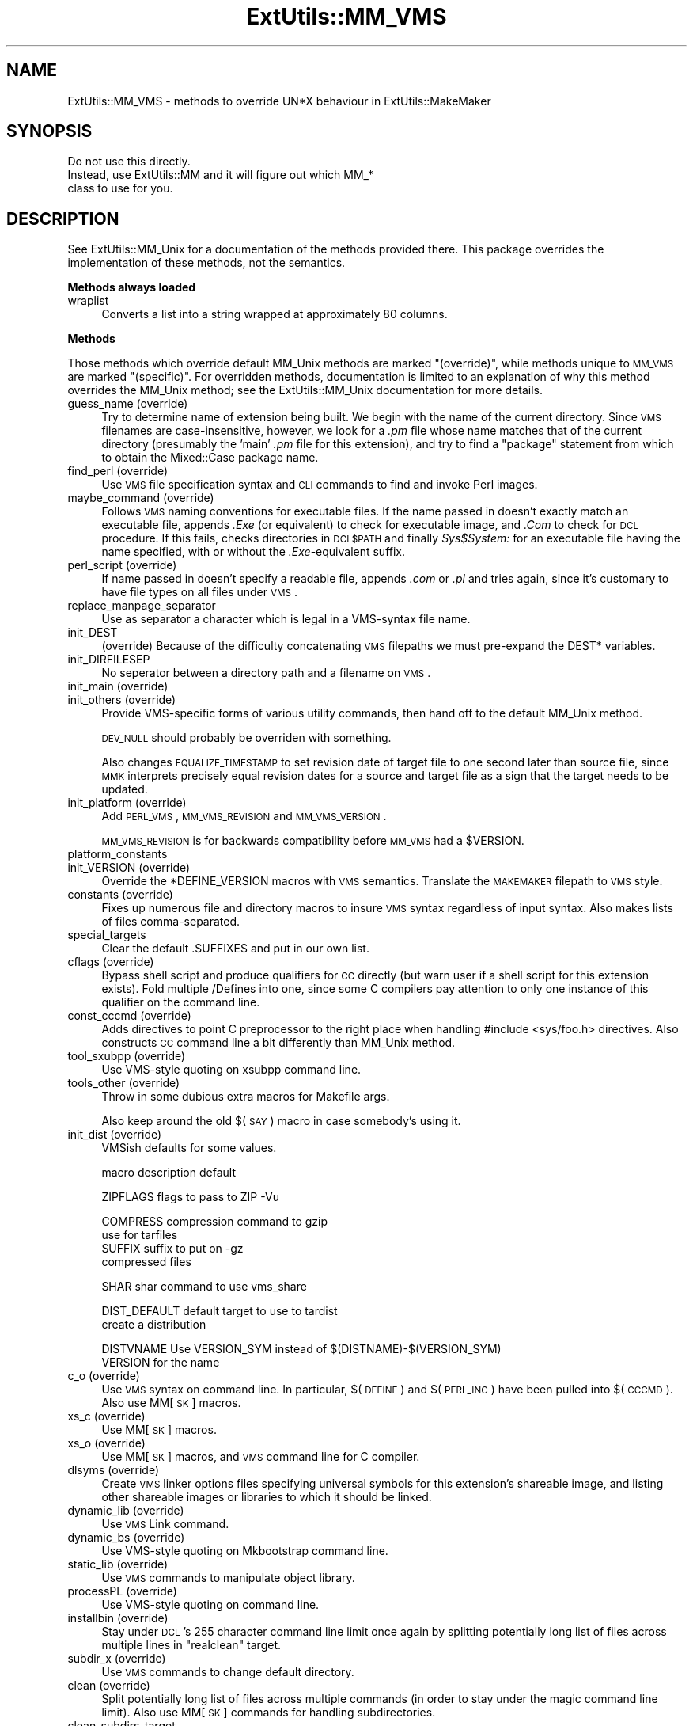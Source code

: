 .\" Automatically generated by Pod::Man v1.37, Pod::Parser v1.13
.\"
.\" Standard preamble:
.\" ========================================================================
.de Sh \" Subsection heading
.br
.if t .Sp
.ne 5
.PP
\fB\\$1\fR
.PP
..
.de Sp \" Vertical space (when we can't use .PP)
.if t .sp .5v
.if n .sp
..
.de Vb \" Begin verbatim text
.ft CW
.nf
.ne \\$1
..
.de Ve \" End verbatim text
.ft R
.fi
..
.\" Set up some character translations and predefined strings.  \*(-- will
.\" give an unbreakable dash, \*(PI will give pi, \*(L" will give a left
.\" double quote, and \*(R" will give a right double quote.  | will give a
.\" real vertical bar.  \*(C+ will give a nicer C++.  Capital omega is used to
.\" do unbreakable dashes and therefore won't be available.  \*(C` and \*(C'
.\" expand to `' in nroff, nothing in troff, for use with C<>.
.tr \(*W-|\(bv\*(Tr
.ds C+ C\v'-.1v'\h'-1p'\s-2+\h'-1p'+\s0\v'.1v'\h'-1p'
.ie n \{\
.    ds -- \(*W-
.    ds PI pi
.    if (\n(.H=4u)&(1m=24u) .ds -- \(*W\h'-12u'\(*W\h'-12u'-\" diablo 10 pitch
.    if (\n(.H=4u)&(1m=20u) .ds -- \(*W\h'-12u'\(*W\h'-8u'-\"  diablo 12 pitch
.    ds L" ""
.    ds R" ""
.    ds C` ""
.    ds C' ""
'br\}
.el\{\
.    ds -- \|\(em\|
.    ds PI \(*p
.    ds L" ``
.    ds R" ''
'br\}
.\"
.\" If the F register is turned on, we'll generate index entries on stderr for
.\" titles (.TH), headers (.SH), subsections (.Sh), items (.Ip), and index
.\" entries marked with X<> in POD.  Of course, you'll have to process the
.\" output yourself in some meaningful fashion.
.if \nF \{\
.    de IX
.    tm Index:\\$1\t\\n%\t"\\$2"
..
.    nr % 0
.    rr F
.\}
.\"
.\" For nroff, turn off justification.  Always turn off hyphenation; it makes
.\" way too many mistakes in technical documents.
.hy 0
.if n .na
.\"
.\" Accent mark definitions (@(#)ms.acc 1.5 88/02/08 SMI; from UCB 4.2).
.\" Fear.  Run.  Save yourself.  No user-serviceable parts.
.    \" fudge factors for nroff and troff
.if n \{\
.    ds #H 0
.    ds #V .8m
.    ds #F .3m
.    ds #[ \f1
.    ds #] \fP
.\}
.if t \{\
.    ds #H ((1u-(\\\\n(.fu%2u))*.13m)
.    ds #V .6m
.    ds #F 0
.    ds #[ \&
.    ds #] \&
.\}
.    \" simple accents for nroff and troff
.if n \{\
.    ds ' \&
.    ds ` \&
.    ds ^ \&
.    ds , \&
.    ds ~ ~
.    ds /
.\}
.if t \{\
.    ds ' \\k:\h'-(\\n(.wu*8/10-\*(#H)'\'\h"|\\n:u"
.    ds ` \\k:\h'-(\\n(.wu*8/10-\*(#H)'\`\h'|\\n:u'
.    ds ^ \\k:\h'-(\\n(.wu*10/11-\*(#H)'^\h'|\\n:u'
.    ds , \\k:\h'-(\\n(.wu*8/10)',\h'|\\n:u'
.    ds ~ \\k:\h'-(\\n(.wu-\*(#H-.1m)'~\h'|\\n:u'
.    ds / \\k:\h'-(\\n(.wu*8/10-\*(#H)'\z\(sl\h'|\\n:u'
.\}
.    \" troff and (daisy-wheel) nroff accents
.ds : \\k:\h'-(\\n(.wu*8/10-\*(#H+.1m+\*(#F)'\v'-\*(#V'\z.\h'.2m+\*(#F'.\h'|\\n:u'\v'\*(#V'
.ds 8 \h'\*(#H'\(*b\h'-\*(#H'
.ds o \\k:\h'-(\\n(.wu+\w'\(de'u-\*(#H)/2u'\v'-.3n'\*(#[\z\(de\v'.3n'\h'|\\n:u'\*(#]
.ds d- \h'\*(#H'\(pd\h'-\w'~'u'\v'-.25m'\f2\(hy\fP\v'.25m'\h'-\*(#H'
.ds D- D\\k:\h'-\w'D'u'\v'-.11m'\z\(hy\v'.11m'\h'|\\n:u'
.ds th \*(#[\v'.3m'\s+1I\s-1\v'-.3m'\h'-(\w'I'u*2/3)'\s-1o\s+1\*(#]
.ds Th \*(#[\s+2I\s-2\h'-\w'I'u*3/5'\v'-.3m'o\v'.3m'\*(#]
.ds ae a\h'-(\w'a'u*4/10)'e
.ds Ae A\h'-(\w'A'u*4/10)'E
.    \" corrections for vroff
.if v .ds ~ \\k:\h'-(\\n(.wu*9/10-\*(#H)'\s-2\u~\d\s+2\h'|\\n:u'
.if v .ds ^ \\k:\h'-(\\n(.wu*10/11-\*(#H)'\v'-.4m'^\v'.4m'\h'|\\n:u'
.    \" for low resolution devices (crt and lpr)
.if \n(.H>23 .if \n(.V>19 \
\{\
.    ds : e
.    ds 8 ss
.    ds o a
.    ds d- d\h'-1'\(ga
.    ds D- D\h'-1'\(hy
.    ds th \o'bp'
.    ds Th \o'LP'
.    ds ae ae
.    ds Ae AE
.\}
.rm #[ #] #H #V #F C
.\" ========================================================================
.\"
.IX Title "ExtUtils::MM_VMS 3"
.TH ExtUtils::MM_VMS 3 "2003-09-30" "perl v5.8.2" "Perl Programmers Reference Guide"
.SH "NAME"
ExtUtils::MM_VMS \- methods to override UN*X behaviour in ExtUtils::MakeMaker
.SH "SYNOPSIS"
.IX Header "SYNOPSIS"
.Vb 3
\&  Do not use this directly.
\&  Instead, use ExtUtils::MM and it will figure out which MM_*
\&  class to use for you.
.Ve
.SH "DESCRIPTION"
.IX Header "DESCRIPTION"
See ExtUtils::MM_Unix for a documentation of the methods provided
there. This package overrides the implementation of these methods, not
the semantics.
.Sh "Methods always loaded"
.IX Subsection "Methods always loaded"
.IP "wraplist" 4
.IX Item "wraplist"
Converts a list into a string wrapped at approximately 80 columns.
.Sh "Methods"
.IX Subsection "Methods"
Those methods which override default MM_Unix methods are marked
\&\*(L"(override)\*(R", while methods unique to \s-1MM_VMS\s0 are marked \*(L"(specific)\*(R".
For overridden methods, documentation is limited to an explanation
of why this method overrides the MM_Unix method; see the ExtUtils::MM_Unix
documentation for more details.
.IP "guess_name (override)" 4
.IX Item "guess_name (override)"
Try to determine name of extension being built.  We begin with the name
of the current directory.  Since \s-1VMS\s0 filenames are case\-insensitive,
however, we look for a \fI.pm\fR file whose name matches that of the current
directory (presumably the 'main' \fI.pm\fR file for this extension), and try
to find a \f(CW\*(C`package\*(C'\fR statement from which to obtain the Mixed::Case
package name.
.IP "find_perl (override)" 4
.IX Item "find_perl (override)"
Use \s-1VMS\s0 file specification syntax and \s-1CLI\s0 commands to find and
invoke Perl images.
.IP "maybe_command (override)" 4
.IX Item "maybe_command (override)"
Follows \s-1VMS\s0 naming conventions for executable files.
If the name passed in doesn't exactly match an executable file,
appends \fI.Exe\fR (or equivalent) to check for executable image, and \fI.Com\fR
to check for \s-1DCL\s0 procedure.  If this fails, checks directories in \s-1DCL$PATH\s0
and finally \fISys$System:\fR for an executable file having the name specified,
with or without the \fI.Exe\fR\-equivalent suffix.
.IP "perl_script (override)" 4
.IX Item "perl_script (override)"
If name passed in doesn't specify a readable file, appends \fI.com\fR or
\&\fI.pl\fR and tries again, since it's customary to have file types on all files
under \s-1VMS\s0.
.IP "replace_manpage_separator" 4
.IX Item "replace_manpage_separator"
Use as separator a character which is legal in a VMS-syntax file name.
.IP "init_DEST" 4
.IX Item "init_DEST"
(override) Because of the difficulty concatenating \s-1VMS\s0 filepaths we
must pre-expand the DEST* variables.
.IP "init_DIRFILESEP" 4
.IX Item "init_DIRFILESEP"
No seperator between a directory path and a filename on \s-1VMS\s0.
.IP "init_main (override)" 4
.IX Item "init_main (override)"
.PD 0
.IP "init_others (override)" 4
.IX Item "init_others (override)"
.PD
Provide VMS-specific forms of various utility commands, then hand
off to the default MM_Unix method.
.Sp
\&\s-1DEV_NULL\s0 should probably be overriden with something.
.Sp
Also changes \s-1EQUALIZE_TIMESTAMP\s0 to set revision date of target file to
one second later than source file, since \s-1MMK\s0 interprets precisely
equal revision dates for a source and target file as a sign that the
target needs to be updated.
.IP "init_platform (override)" 4
.IX Item "init_platform (override)"
Add \s-1PERL_VMS\s0, \s-1MM_VMS_REVISION\s0 and \s-1MM_VMS_VERSION\s0.
.Sp
\&\s-1MM_VMS_REVISION\s0 is for backwards compatibility before \s-1MM_VMS\s0 had a
\&\f(CW$VERSION\fR.
.IP "platform_constants" 4
.IX Item "platform_constants"
.PD 0
.IP "init_VERSION (override)" 4
.IX Item "init_VERSION (override)"
.PD
Override the *DEFINE_VERSION macros with \s-1VMS\s0 semantics.  Translate the
\&\s-1MAKEMAKER\s0 filepath to \s-1VMS\s0 style.
.IP "constants (override)" 4
.IX Item "constants (override)"
Fixes up numerous file and directory macros to insure \s-1VMS\s0 syntax
regardless of input syntax.  Also makes lists of files
comma\-separated.
.IP "special_targets" 4
.IX Item "special_targets"
Clear the default .SUFFIXES and put in our own list.
.IP "cflags (override)" 4
.IX Item "cflags (override)"
Bypass shell script and produce qualifiers for \s-1CC\s0 directly (but warn
user if a shell script for this extension exists).  Fold multiple
/Defines into one, since some C compilers pay attention to only one
instance of this qualifier on the command line.
.IP "const_cccmd (override)" 4
.IX Item "const_cccmd (override)"
Adds directives to point C preprocessor to the right place when
handling #include <sys/foo.h> directives.  Also constructs \s-1CC\s0
command line a bit differently than MM_Unix method.
.IP "tool_sxubpp (override)" 4
.IX Item "tool_sxubpp (override)"
Use VMS-style quoting on xsubpp command line.
.IP "tools_other (override)" 4
.IX Item "tools_other (override)"
Throw in some dubious extra macros for Makefile args.
.Sp
Also keep around the old $(\s-1SAY\s0) macro in case somebody's using it.
.IP "init_dist (override)" 4
.IX Item "init_dist (override)"
VMSish defaults for some values.
.Sp
.Vb 1
\&  macro         description                     default
.Ve
.Sp
.Vb 1
\&  ZIPFLAGS      flags to pass to ZIP            -Vu
.Ve
.Sp
.Vb 4
\&  COMPRESS      compression command to          gzip
\&                use for tarfiles
\&  SUFFIX        suffix to put on                -gz 
\&                compressed files
.Ve
.Sp
.Vb 1
\&  SHAR          shar command to use             vms_share
.Ve
.Sp
.Vb 2
\&  DIST_DEFAULT  default target to use to        tardist
\&                create a distribution
.Ve
.Sp
.Vb 2
\&  DISTVNAME     Use VERSION_SYM instead of      $(DISTNAME)-$(VERSION_SYM)
\&                VERSION for the name
.Ve
.IP "c_o (override)" 4
.IX Item "c_o (override)"
Use \s-1VMS\s0 syntax on command line.  In particular, $(\s-1DEFINE\s0) and
$(\s-1PERL_INC\s0) have been pulled into $(\s-1CCCMD\s0).  Also use MM[\s-1SK\s0] macros.
.IP "xs_c (override)" 4
.IX Item "xs_c (override)"
Use MM[\s-1SK\s0] macros.
.IP "xs_o (override)" 4
.IX Item "xs_o (override)"
Use MM[\s-1SK\s0] macros, and \s-1VMS\s0 command line for C compiler.
.IP "dlsyms (override)" 4
.IX Item "dlsyms (override)"
Create \s-1VMS\s0 linker options files specifying universal symbols for this
extension's shareable image, and listing other shareable images or 
libraries to which it should be linked.
.IP "dynamic_lib (override)" 4
.IX Item "dynamic_lib (override)"
Use \s-1VMS\s0 Link command.
.IP "dynamic_bs (override)" 4
.IX Item "dynamic_bs (override)"
Use VMS-style quoting on Mkbootstrap command line.
.IP "static_lib (override)" 4
.IX Item "static_lib (override)"
Use \s-1VMS\s0 commands to manipulate object library.
.IP "processPL (override)" 4
.IX Item "processPL (override)"
Use VMS-style quoting on command line.
.IP "installbin (override)" 4
.IX Item "installbin (override)"
Stay under \s-1DCL\s0's 255 character command line limit once again by
splitting potentially long list of files across multiple lines
in \f(CW\*(C`realclean\*(C'\fR target.
.IP "subdir_x (override)" 4
.IX Item "subdir_x (override)"
Use \s-1VMS\s0 commands to change default directory.
.IP "clean (override)" 4
.IX Item "clean (override)"
Split potentially long list of files across multiple commands (in
order to stay under the magic command line limit).  Also use MM[\s-1SK\s0]
commands for handling subdirectories.
.IP "clean_subdirs_target" 4
.IX Item "clean_subdirs_target"
.Vb 1
\&  my $make_frag = $MM->clean_subdirs_target;
.Ve
.Sp
\&\s-1VMS\s0 semantics for changing directories and rerunning make very different.
.IP "realclean (override)" 4
.IX Item "realclean (override)"
Guess what we're working around?  Also, use MM[\s-1SK\s0] for subdirectories.
.IP "zipfile_target (o)" 4
.IX Item "zipfile_target (o)"
.PD 0
.IP "tarfile_target (o)" 4
.IX Item "tarfile_target (o)"
.IP "shdist_target (o)" 4
.IX Item "shdist_target (o)"
.PD
Syntax for invoking shar, tar and zip differs from that for Unix.
.IP "dist_test (override)" 4
.IX Item "dist_test (override)"
Use \s-1VMS\s0 commands to change default directory, and use VMS-style
quoting on command line.
.IP "install (override)" 4
.IX Item "install (override)"
Work around \s-1DCL\s0's 255 character limit several times,and use
VMS-style command line quoting in a few cases.
.IP "perldepend (override)" 4
.IX Item "perldepend (override)"
Use VMS-style syntax for files; it's cheaper to just do it directly here
than to have the MM_Unix method call \f(CW\*(C`catfile\*(C'\fR repeatedly.  Also, if
we have to rebuild Config.pm, use MM[\s-1SK\s0] to do it.
.IP "makefile (override)" 4
.IX Item "makefile (override)"
Use \s-1VMS\s0 commands and quoting.
.IP "find_tests (override)" 4
.IX Item "find_tests (override)"
.PD 0
.IP "test (override)" 4
.IX Item "test (override)"
.PD
Use \s-1VMS\s0 commands for handling subdirectories.
.IP "makeaperl (override)" 4
.IX Item "makeaperl (override)"
Undertake to build a new set of Perl images using \s-1VMS\s0 commands.  Since
\&\s-1VMS\s0 does dynamic loading, it's not necessary to statically link each
extension into the Perl image, so this isn't the normal build path.
Consequently, it hasn't really been tested, and may well be incomplete.
.IP "nicetext (override)" 4
.IX Item "nicetext (override)"
Insure that colons marking targets are preceded by space, in order
to distinguish the target delimiter from a colon appearing as
part of a filespec.
.IP "prefixify (override)" 4
.IX Item "prefixify (override)"
prefixifying on \s-1VMS\s0 is simple.  Each should simply be:
.Sp
.Vb 1
\&    perl_root:[some.dir]
.Ve
.Sp
which can just be converted to:
.Sp
.Vb 1
\&    volume:[your.prefix.some.dir]
.Ve
.Sp
otherwise you get the default layout.
.Sp
In effect, your search prefix is ignored and \f(CW$Config\fR{vms_prefix} is
used instead.
.IP "oneliner (o)" 4
.IX Item "oneliner (o)"
.PD 0
.IP "\fBecho\fR (o)" 4
.IX Item "echo (o)"
.PD
perl trips up on \*(L"<foo>\*(R" thinking it's an input redirect.  So we use the
native Write command instead.  Besides, its faster.
.IP "quote_literal" 4
.IX Item "quote_literal"
.PD 0
.IP "escape_newlines" 4
.IX Item "escape_newlines"
.IP "max_exec_len" 4
.IX Item "max_exec_len"
.PD
256 characters.
.IP "init_linker (o)" 4
.IX Item "init_linker (o)"
.PD 0
.IP "eliminate_macros" 4
.IX Item "eliminate_macros"
.PD
Expands MM[\s-1KS\s0]/Make macros in a text string, using the contents of
identically named elements of \f(CW%$self\fR, and returns the result
as a file specification in Unix syntax.
.Sp
\&\s-1NOTE:\s0  This is the canonical version of the method.  The version in
File::Spec::VMS is deprecated.
.IP "fixpath" 4
.IX Item "fixpath"
Catchall routine to clean up problem MM[\s-1SK\s0]/Make macros.  Expands macros
in any directory specification, in order to avoid juxtaposing two
VMS-syntax directories when MM[\s-1SK\s0] is run.  Also expands expressions which
are all macro, so that we can tell how long the expansion is, and avoid
overrunning \s-1DCL\s0's command buffer when MM[\s-1KS\s0] is running.
.Sp
If optional second argument has a \s-1TRUE\s0 value, then the return string is
a VMS-syntax directory specification, if it is \s-1FALSE\s0, the return string
is a VMS-syntax file specification, and if it is not specified, \fIfixpath()\fR
checks to see whether it matches the name of a directory in the current
default directory, and returns a directory or file specification accordingly.
.Sp
\&\s-1NOTE:\s0  This is the canonical version of the method.  The version in
File::Spec::VMS is deprecated.
.IP "os_flavor" 4
.IX Item "os_flavor"
\&\s-1VMS\s0 is \s-1VMS\s0.

